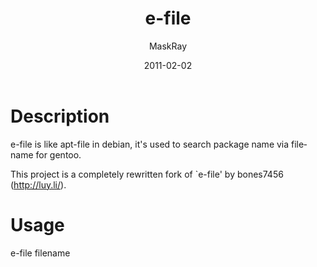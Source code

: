 #+TITLE:     e-file
#+AUTHOR:    MaskRay
#+DATE:      2011-02-02
#+LANGUAGE:  en
#+OPTIONS:   num:t toc:nil \n:nil @:t ::t |:t ^:t -:t f:t *:t <:t

* Description
e-file is like apt-file in debian, it's used to search package name via filename for gentoo.

This project is a completely rewritten fork of `e-file' by bones7456 (http://luy.li/).

* Usage
e-file filename
